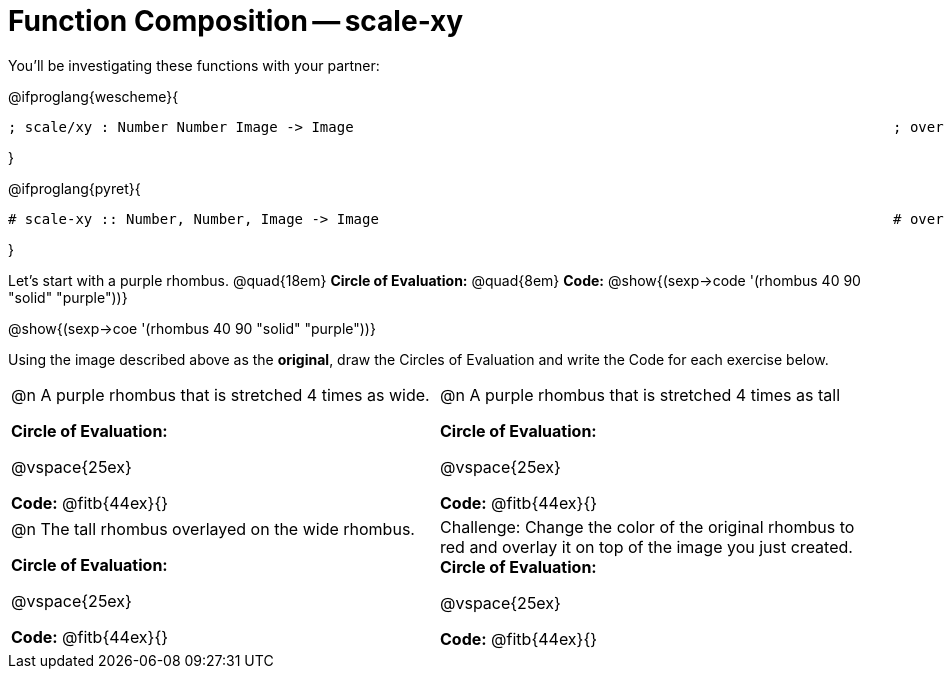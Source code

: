 [.landscape]

= Function Composition -- scale-xy

You’ll be investigating these functions with your partner:

[.center]
@ifproglang{wescheme}{
```
; scale/xy : Number Number Image -> Image       							 ; overlay : Image Image -> Image
```
}

@ifproglang{pyret}{
```
# scale-xy :: Number, Number, Image -> Image      							 # overlay :: Image, Image -> Image
```
}

Let's start with a purple rhombus. 	@quad{18em}		 *Circle of Evaluation:* 	@quad{8em}	*Code:* @show{(sexp->code '(rhombus 40 90 "solid" "purple"))}


[.center] 
@show{(sexp->coe  '(rhombus 40 90 "solid" "purple"))}

Using the image described above as the *original*, draw the Circles of Evaluation and write the Code for each exercise below. 

[cols="1a,1a",stripes="none"]
|===

| @n A purple rhombus that is stretched 4 times as wide.

*Circle of Evaluation:*

@vspace{25ex}

*Code:* @fitb{44ex}{}

| @n A purple rhombus that is stretched 4 times as tall

*Circle of Evaluation:*

@vspace{25ex}

*Code:* @fitb{44ex}{}


| @n  The tall rhombus overlayed on the wide rhombus.

*Circle of Evaluation:*

@vspace{25ex}

*Code:* @fitb{44ex}{}

| Challenge: Change the color of the original rhombus to red and overlay it on top of the image you just created. *Circle of Evaluation:*

@vspace{25ex}

*Code:* @fitb{44ex}{}

|===


